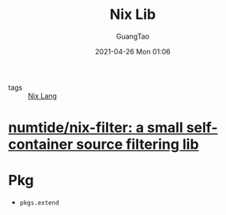 :PROPERTIES:
:ID:       56084a1b-be0e-4e62-8b0f-a4e50e237852
:END:
#+TITLE: Nix Lib
#+AUTHOR: GuangTao
#+EMAIL: gtrunsec@hardenedlinux.org
#+DATE: 2021-04-26 Mon 01:06



- tags ::  [[file:nix_lang.org][Nix Lang]]

* [[https://github.com/numtide/nix-filter][numtide/nix-filter: a small self-container source filtering lib]]


* Pkg

- ~pkgs.extend~
